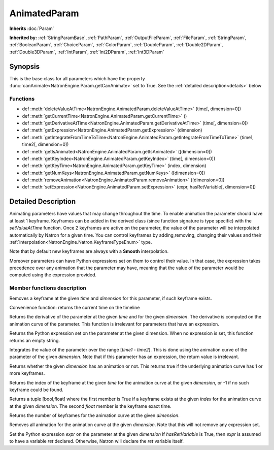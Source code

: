 .. module:: NatronEngine
.. _AnimatedParam:

AnimatedParam
*************

**Inherits** :doc:`Param`

**Inherited by:** :ref:`StringParamBase`, :ref:`PathParam`, :ref:`OutputFileParam`, :ref:`FileParam`, :ref:`StringParam`, :ref:`BooleanParam`, :ref:`ChoiceParam`, :ref:`ColorParam`, :ref:`DoubleParam`, :ref:`Double2DParam`, :ref:`Double3DParam`, :ref:`IntParam`, :ref:`Int2DParam`, :ref:`Int3DParam`

Synopsis
--------

This is the base class for all parameters which have the property :func:`canAnimate<NatronEngine.Param.getCanAnimate>` set to True.
See the :ref:`detailed description<details>` below

Functions
^^^^^^^^^

*    def :meth:`deleteValueAtTime<NatronEngine.AnimatedParam.deleteValueAtTime>` (time[, dimension=0])
*    def :meth:`getCurrentTime<NatronEngine.AnimatedParam.getCurrentTime>` ()
*    def :meth:`getDerivativeAtTime<NatronEngine.AnimatedParam.getDerivativeAtTime>` (time[, dimension=0])
*    def :meth:`getExpression<NatronEngine.AnimatedParam.getExpression>` (dimension)
*    def :meth:`getIntegrateFromTimeToTime<NatronEngine.AnimatedParam.getIntegrateFromTimeToTime>` (time1, time2[, dimension=0])
*    def :meth:`getIsAnimated<NatronEngine.AnimatedParam.getIsAnimated>` ([dimension=0])
*    def :meth:`getKeyIndex<NatronEngine.AnimatedParam.getKeyIndex>` (time[, dimension=0])
*    def :meth:`getKeyTime<NatronEngine.AnimatedParam.getKeyTime>` (index, dimension)
*    def :meth:`getNumKeys<NatronEngine.AnimatedParam.getNumKeys>` ([dimension=0])
*    def :meth:`removeAnimation<NatronEngine.AnimatedParam.removeAnimation>` ([dimension=0])
*    def :meth:`setExpression<NatronEngine.AnimatedParam.setExpression>` (expr, hasRetVariable[, dimension=0])

.. _details:

Detailed Description
--------------------

Animating parameters have values that may change throughout the time. To enable animation
the parameter should have at least 1 keyframe. Keyframes can be added in the derived class
(since function signature is type specific) with the *setValueAtTime* function.
Once 2 keyframes are active on the parameter, the value of the parameter will be interpolated
automatically by Natron for a given time. 
You can control keyframes by adding,removing, changing their values and their :ref:`interpolation<NatronEngine.Natron.KeyframeTypeEnum>` type.

Note that by default new keyframes are always with a **Smooth** interpolation.

Moreover parameters can have Python expressions set on them to control their value. In that case, the expression takes
precedence over any animation that the parameter may have, meaning that the value of the parameter would be computed
using the expression provided. 


Member functions description
^^^^^^^^^^^^^^^^^^^^^^^^^^^^



.. method:: NatronEngine.AnimatedParam.deleteValueAtTime(time[, dimension=0])


    :param time: :class:`int<PySide.QtCore.int>`
    :param dimension: :class:`int<PySide.QtCore.int>`

Removes a keyframe at the given *time* and *dimension* for this parameter, if such
keyframe exists.




.. method:: NatronEngine.AnimatedParam.getCurrentTime()


    :rtype: :class:`int<PySide.QtCore.int>`

Convenience function: returns the current time on the timeline




.. method:: NatronEngine.AnimatedParam.getDerivativeAtTime(time[, dimension=0])


    :param time: :class:`float<PySide.QtCore.double>`
    :param dimension: :class:`int<PySide.QtCore.int>`
    :rtype: :class:`double<PySide.QtCore.double>`

Returns the derivative of the parameter at the given *time* and for the given 
*dimension*. The derivative is computed on the animation curve of the parameter.
This function is irrelevant for parameters that have an expression.




.. method:: NatronEngine.AnimatedParam.getExpression(dimension)


    :param dimension: :class:`int<PySide.QtCore.int>`
    :rtype: :class:`str<NatronEngine.std::string>`

Returns the Python expression set on the parameter at the given dimension.
When no expression is set, this function returns an empty string.



.. method:: NatronEngine.AnimatedParam.getIntegrateFromTimeToTime(time1, time2[, dimension=0])


    :param time1: :class:`float<PySide.QtCore.double>`
    :param time2: :class:`float<PySide.QtCore.double>`
    :param dimension: :class:`int<PySide.QtCore.int>`
    :rtype: :class:`float<PySide.QtCore.double>`

Integrates the value of the parameter over the range [*time1* - *time2*].
This is done using the animation curve of the parameter of the given *dimension*.
Note that if this parameter has an expression, the return value is irrelevant.
	


.. method:: NatronEngine.AnimatedParam.getIsAnimated([dimension=0])


    :param dimension: :class:`int<PySide.QtCore.int>`
    :rtype: :class:`bool<PySide.QtCore.bool>`

Returns whether the given *dimension* has an animation or not. 
This returns true if the underlying animation curve has 1 or more keyframes.




.. method:: NatronEngine.AnimatedParam.getKeyIndex(time[, dimension=0])


    :param time: :class:`int<PySide.QtCore.int>`
    :param dimension: :class:`int<PySide.QtCore.int>`
    :rtype: :class:`int<PySide.QtCore.int>`

Returns the index of the keyframe at the given *time* for the animation curve
at the given *dimension*, or -1 if no such keyframe could be found.




.. method:: NatronEngine.AnimatedParam.getKeyTime(index, dimension)


    :param index: :class:`int<PySide.QtCore.int>`
    :param dimension: :class:`int<PySide.QtCore.int>`
    :rtype: :class:`tuple`
	
Returns a tuple [bool,float] where the first member is True if a keyframe exists at 
the given *index* for the animation curve at the given *dimension*. 
The second *float* member is the keyframe exact time.





.. method:: NatronEngine.AnimatedParam.getNumKeys([dimension=0])


    :param dimension: :class:`int<PySide.QtCore.int>`
    :rtype: :class:`int<PySide.QtCore.int>`

Returns the number of keyframes for the animation curve at the given *dimension*.




.. method:: NatronEngine.AnimatedParam.removeAnimation([dimension=0])


    :param dimension: :class:`int<PySide.QtCore.int>`

Removes all animation for the animation curve at the given *dimension*.
Note that this will not remove any expression set.




.. method:: NatronEngine.AnimatedParam.setExpression(expr, hasRetVariable[, dimension=0])


    :param expr: :class:`str<NatronEngine.std::string>`
    :param hasRetVariable: :class:`bool<PySide.QtCore.bool>`
    :param dimension: :class:`int<PySide.QtCore.int>`
    :rtype: :class:`bool<PySide.QtCore.bool>`

Set the Python expression *expr* on the parameter at the given *dimension*
If *hasRetVariable* is True, then *expr* is assumed to have a variable *ret* declared.
Otherwise, Natron will declare the *ret* variable itself.






